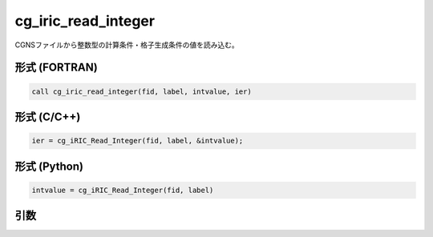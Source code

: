 cg_iric_read_integer
======================

CGNSファイルから整数型の計算条件・格子生成条件の値を読み込む。

形式 (FORTRAN)
---------------
.. code-block:: fortran

   call cg_iric_read_integer(fid, label, intvalue, ier)

形式 (C/C++)
---------------
.. code-block:: c

   ier = cg_iRIC_Read_Integer(fid, label, &intvalue);

形式 (Python)
---------------
.. code-block:: python

   intvalue = cg_iRIC_Read_Integer(fid, label)

引数
----

.. csv-table:: cg_iric_read_integer の引数
   :file: cg_iric_read_integer_args.csv
   :header-rows: 1

